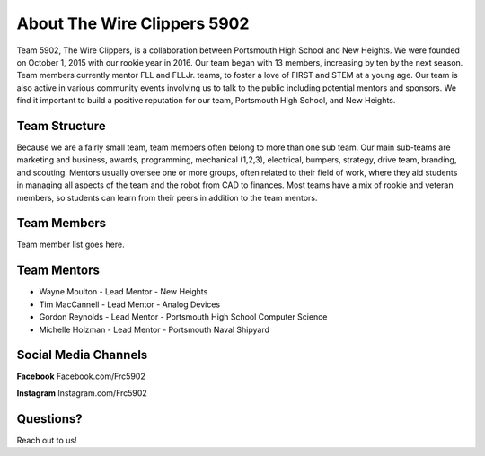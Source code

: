 About The Wire Clippers 5902
========

Team 5902, The Wire Clippers, is a collaboration between Portsmouth High School and New Heights.  We were founded on October 1, 2015 with our rookie year in 2016.  Our team began with 13 members, increasing by ten by the next season.  Team members currently mentor FLL and FLLJr. teams, to foster a love of FIRST and STEM at a young age.  Our team is also active in various community events involving us to talk to the public including potential mentors and sponsors.  We find it important to build a positive reputation for our team, Portsmouth High School, and New Heights. 

Team Structure
--------

Because we are a fairly small team, team members often belong to more than one sub team.  Our main sub-teams are marketing and business, awards, programming, mechanical (1,2,3), electrical, bumpers, strategy, drive team, branding, and scouting.  Mentors usually oversee one or more groups, often related to their field of work, where they aid students in managing all aspects of the team and the robot from CAD to finances.  Most teams have a mix of rookie and veteran members, so students can learn from their peers in addition to the team mentors.  


Team Members
------------

Team member list goes here.

Team Mentors
----------

- Wayne Moulton - Lead Mentor - New Heights
- Tim MacCannell - Lead Mentor - Analog Devices
- Gordon Reynolds - Lead Mentor - Portsmouth High School Computer Science
- Michelle Holzman - Lead Mentor - Portsmouth Naval Shipyard

Social Media Channels
-------

**Facebook**
Facebook.com/Frc5902

**Instagram**
Instagram.com/Frc5902

Questions?
-------

Reach out to us!